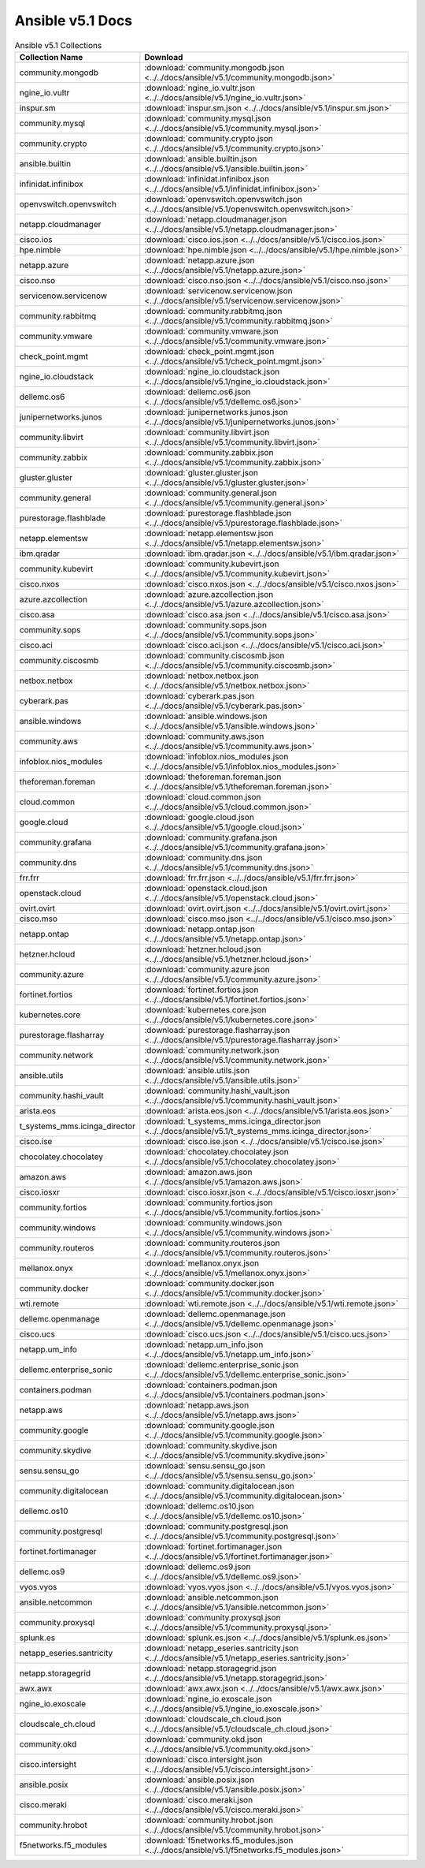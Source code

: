 

Ansible v5.1 Docs
========================================

.. list-table:: Ansible v5.1 Collections
   :header-rows: 1

   * - Collection Name
     - Download

   * - community.mongodb
     - :download:`community.mongodb.json <../../docs/ansible/v5.1/community.mongodb.json>`

   * - ngine_io.vultr
     - :download:`ngine_io.vultr.json <../../docs/ansible/v5.1/ngine_io.vultr.json>`

   * - inspur.sm
     - :download:`inspur.sm.json <../../docs/ansible/v5.1/inspur.sm.json>`

   * - community.mysql
     - :download:`community.mysql.json <../../docs/ansible/v5.1/community.mysql.json>`

   * - community.crypto
     - :download:`community.crypto.json <../../docs/ansible/v5.1/community.crypto.json>`

   * - ansible.builtin
     - :download:`ansible.builtin.json <../../docs/ansible/v5.1/ansible.builtin.json>`

   * - infinidat.infinibox
     - :download:`infinidat.infinibox.json <../../docs/ansible/v5.1/infinidat.infinibox.json>`

   * - openvswitch.openvswitch
     - :download:`openvswitch.openvswitch.json <../../docs/ansible/v5.1/openvswitch.openvswitch.json>`

   * - netapp.cloudmanager
     - :download:`netapp.cloudmanager.json <../../docs/ansible/v5.1/netapp.cloudmanager.json>`

   * - cisco.ios
     - :download:`cisco.ios.json <../../docs/ansible/v5.1/cisco.ios.json>`

   * - hpe.nimble
     - :download:`hpe.nimble.json <../../docs/ansible/v5.1/hpe.nimble.json>`

   * - netapp.azure
     - :download:`netapp.azure.json <../../docs/ansible/v5.1/netapp.azure.json>`

   * - cisco.nso
     - :download:`cisco.nso.json <../../docs/ansible/v5.1/cisco.nso.json>`

   * - servicenow.servicenow
     - :download:`servicenow.servicenow.json <../../docs/ansible/v5.1/servicenow.servicenow.json>`

   * - community.rabbitmq
     - :download:`community.rabbitmq.json <../../docs/ansible/v5.1/community.rabbitmq.json>`

   * - community.vmware
     - :download:`community.vmware.json <../../docs/ansible/v5.1/community.vmware.json>`

   * - check_point.mgmt
     - :download:`check_point.mgmt.json <../../docs/ansible/v5.1/check_point.mgmt.json>`

   * - ngine_io.cloudstack
     - :download:`ngine_io.cloudstack.json <../../docs/ansible/v5.1/ngine_io.cloudstack.json>`

   * - dellemc.os6
     - :download:`dellemc.os6.json <../../docs/ansible/v5.1/dellemc.os6.json>`

   * - junipernetworks.junos
     - :download:`junipernetworks.junos.json <../../docs/ansible/v5.1/junipernetworks.junos.json>`

   * - community.libvirt
     - :download:`community.libvirt.json <../../docs/ansible/v5.1/community.libvirt.json>`

   * - community.zabbix
     - :download:`community.zabbix.json <../../docs/ansible/v5.1/community.zabbix.json>`

   * - gluster.gluster
     - :download:`gluster.gluster.json <../../docs/ansible/v5.1/gluster.gluster.json>`

   * - community.general
     - :download:`community.general.json <../../docs/ansible/v5.1/community.general.json>`

   * - purestorage.flashblade
     - :download:`purestorage.flashblade.json <../../docs/ansible/v5.1/purestorage.flashblade.json>`

   * - netapp.elementsw
     - :download:`netapp.elementsw.json <../../docs/ansible/v5.1/netapp.elementsw.json>`

   * - ibm.qradar
     - :download:`ibm.qradar.json <../../docs/ansible/v5.1/ibm.qradar.json>`

   * - community.kubevirt
     - :download:`community.kubevirt.json <../../docs/ansible/v5.1/community.kubevirt.json>`

   * - cisco.nxos
     - :download:`cisco.nxos.json <../../docs/ansible/v5.1/cisco.nxos.json>`

   * - azure.azcollection
     - :download:`azure.azcollection.json <../../docs/ansible/v5.1/azure.azcollection.json>`

   * - cisco.asa
     - :download:`cisco.asa.json <../../docs/ansible/v5.1/cisco.asa.json>`

   * - community.sops
     - :download:`community.sops.json <../../docs/ansible/v5.1/community.sops.json>`

   * - cisco.aci
     - :download:`cisco.aci.json <../../docs/ansible/v5.1/cisco.aci.json>`

   * - community.ciscosmb
     - :download:`community.ciscosmb.json <../../docs/ansible/v5.1/community.ciscosmb.json>`

   * - netbox.netbox
     - :download:`netbox.netbox.json <../../docs/ansible/v5.1/netbox.netbox.json>`

   * - cyberark.pas
     - :download:`cyberark.pas.json <../../docs/ansible/v5.1/cyberark.pas.json>`

   * - ansible.windows
     - :download:`ansible.windows.json <../../docs/ansible/v5.1/ansible.windows.json>`

   * - community.aws
     - :download:`community.aws.json <../../docs/ansible/v5.1/community.aws.json>`

   * - infoblox.nios_modules
     - :download:`infoblox.nios_modules.json <../../docs/ansible/v5.1/infoblox.nios_modules.json>`

   * - theforeman.foreman
     - :download:`theforeman.foreman.json <../../docs/ansible/v5.1/theforeman.foreman.json>`

   * - cloud.common
     - :download:`cloud.common.json <../../docs/ansible/v5.1/cloud.common.json>`

   * - google.cloud
     - :download:`google.cloud.json <../../docs/ansible/v5.1/google.cloud.json>`

   * - community.grafana
     - :download:`community.grafana.json <../../docs/ansible/v5.1/community.grafana.json>`

   * - community.dns
     - :download:`community.dns.json <../../docs/ansible/v5.1/community.dns.json>`

   * - frr.frr
     - :download:`frr.frr.json <../../docs/ansible/v5.1/frr.frr.json>`

   * - openstack.cloud
     - :download:`openstack.cloud.json <../../docs/ansible/v5.1/openstack.cloud.json>`

   * - ovirt.ovirt
     - :download:`ovirt.ovirt.json <../../docs/ansible/v5.1/ovirt.ovirt.json>`

   * - cisco.mso
     - :download:`cisco.mso.json <../../docs/ansible/v5.1/cisco.mso.json>`

   * - netapp.ontap
     - :download:`netapp.ontap.json <../../docs/ansible/v5.1/netapp.ontap.json>`

   * - hetzner.hcloud
     - :download:`hetzner.hcloud.json <../../docs/ansible/v5.1/hetzner.hcloud.json>`

   * - community.azure
     - :download:`community.azure.json <../../docs/ansible/v5.1/community.azure.json>`

   * - fortinet.fortios
     - :download:`fortinet.fortios.json <../../docs/ansible/v5.1/fortinet.fortios.json>`

   * - kubernetes.core
     - :download:`kubernetes.core.json <../../docs/ansible/v5.1/kubernetes.core.json>`

   * - purestorage.flasharray
     - :download:`purestorage.flasharray.json <../../docs/ansible/v5.1/purestorage.flasharray.json>`

   * - community.network
     - :download:`community.network.json <../../docs/ansible/v5.1/community.network.json>`

   * - ansible.utils
     - :download:`ansible.utils.json <../../docs/ansible/v5.1/ansible.utils.json>`

   * - community.hashi_vault
     - :download:`community.hashi_vault.json <../../docs/ansible/v5.1/community.hashi_vault.json>`

   * - arista.eos
     - :download:`arista.eos.json <../../docs/ansible/v5.1/arista.eos.json>`

   * - t_systems_mms.icinga_director
     - :download:`t_systems_mms.icinga_director.json <../../docs/ansible/v5.1/t_systems_mms.icinga_director.json>`

   * - cisco.ise
     - :download:`cisco.ise.json <../../docs/ansible/v5.1/cisco.ise.json>`

   * - chocolatey.chocolatey
     - :download:`chocolatey.chocolatey.json <../../docs/ansible/v5.1/chocolatey.chocolatey.json>`

   * - amazon.aws
     - :download:`amazon.aws.json <../../docs/ansible/v5.1/amazon.aws.json>`

   * - cisco.iosxr
     - :download:`cisco.iosxr.json <../../docs/ansible/v5.1/cisco.iosxr.json>`

   * - community.fortios
     - :download:`community.fortios.json <../../docs/ansible/v5.1/community.fortios.json>`

   * - community.windows
     - :download:`community.windows.json <../../docs/ansible/v5.1/community.windows.json>`

   * - community.routeros
     - :download:`community.routeros.json <../../docs/ansible/v5.1/community.routeros.json>`

   * - mellanox.onyx
     - :download:`mellanox.onyx.json <../../docs/ansible/v5.1/mellanox.onyx.json>`

   * - community.docker
     - :download:`community.docker.json <../../docs/ansible/v5.1/community.docker.json>`

   * - wti.remote
     - :download:`wti.remote.json <../../docs/ansible/v5.1/wti.remote.json>`

   * - dellemc.openmanage
     - :download:`dellemc.openmanage.json <../../docs/ansible/v5.1/dellemc.openmanage.json>`

   * - cisco.ucs
     - :download:`cisco.ucs.json <../../docs/ansible/v5.1/cisco.ucs.json>`

   * - netapp.um_info
     - :download:`netapp.um_info.json <../../docs/ansible/v5.1/netapp.um_info.json>`

   * - dellemc.enterprise_sonic
     - :download:`dellemc.enterprise_sonic.json <../../docs/ansible/v5.1/dellemc.enterprise_sonic.json>`

   * - containers.podman
     - :download:`containers.podman.json <../../docs/ansible/v5.1/containers.podman.json>`

   * - netapp.aws
     - :download:`netapp.aws.json <../../docs/ansible/v5.1/netapp.aws.json>`

   * - community.google
     - :download:`community.google.json <../../docs/ansible/v5.1/community.google.json>`

   * - community.skydive
     - :download:`community.skydive.json <../../docs/ansible/v5.1/community.skydive.json>`

   * - sensu.sensu_go
     - :download:`sensu.sensu_go.json <../../docs/ansible/v5.1/sensu.sensu_go.json>`

   * - community.digitalocean
     - :download:`community.digitalocean.json <../../docs/ansible/v5.1/community.digitalocean.json>`

   * - dellemc.os10
     - :download:`dellemc.os10.json <../../docs/ansible/v5.1/dellemc.os10.json>`

   * - community.postgresql
     - :download:`community.postgresql.json <../../docs/ansible/v5.1/community.postgresql.json>`

   * - fortinet.fortimanager
     - :download:`fortinet.fortimanager.json <../../docs/ansible/v5.1/fortinet.fortimanager.json>`

   * - dellemc.os9
     - :download:`dellemc.os9.json <../../docs/ansible/v5.1/dellemc.os9.json>`

   * - vyos.vyos
     - :download:`vyos.vyos.json <../../docs/ansible/v5.1/vyos.vyos.json>`

   * - ansible.netcommon
     - :download:`ansible.netcommon.json <../../docs/ansible/v5.1/ansible.netcommon.json>`

   * - community.proxysql
     - :download:`community.proxysql.json <../../docs/ansible/v5.1/community.proxysql.json>`

   * - splunk.es
     - :download:`splunk.es.json <../../docs/ansible/v5.1/splunk.es.json>`

   * - netapp_eseries.santricity
     - :download:`netapp_eseries.santricity.json <../../docs/ansible/v5.1/netapp_eseries.santricity.json>`

   * - netapp.storagegrid
     - :download:`netapp.storagegrid.json <../../docs/ansible/v5.1/netapp.storagegrid.json>`

   * - awx.awx
     - :download:`awx.awx.json <../../docs/ansible/v5.1/awx.awx.json>`

   * - ngine_io.exoscale
     - :download:`ngine_io.exoscale.json <../../docs/ansible/v5.1/ngine_io.exoscale.json>`

   * - cloudscale_ch.cloud
     - :download:`cloudscale_ch.cloud.json <../../docs/ansible/v5.1/cloudscale_ch.cloud.json>`

   * - community.okd
     - :download:`community.okd.json <../../docs/ansible/v5.1/community.okd.json>`

   * - cisco.intersight
     - :download:`cisco.intersight.json <../../docs/ansible/v5.1/cisco.intersight.json>`

   * - ansible.posix
     - :download:`ansible.posix.json <../../docs/ansible/v5.1/ansible.posix.json>`

   * - cisco.meraki
     - :download:`cisco.meraki.json <../../docs/ansible/v5.1/cisco.meraki.json>`

   * - community.hrobot
     - :download:`community.hrobot.json <../../docs/ansible/v5.1/community.hrobot.json>`

   * - f5networks.f5_modules
     - :download:`f5networks.f5_modules.json <../../docs/ansible/v5.1/f5networks.f5_modules.json>`
